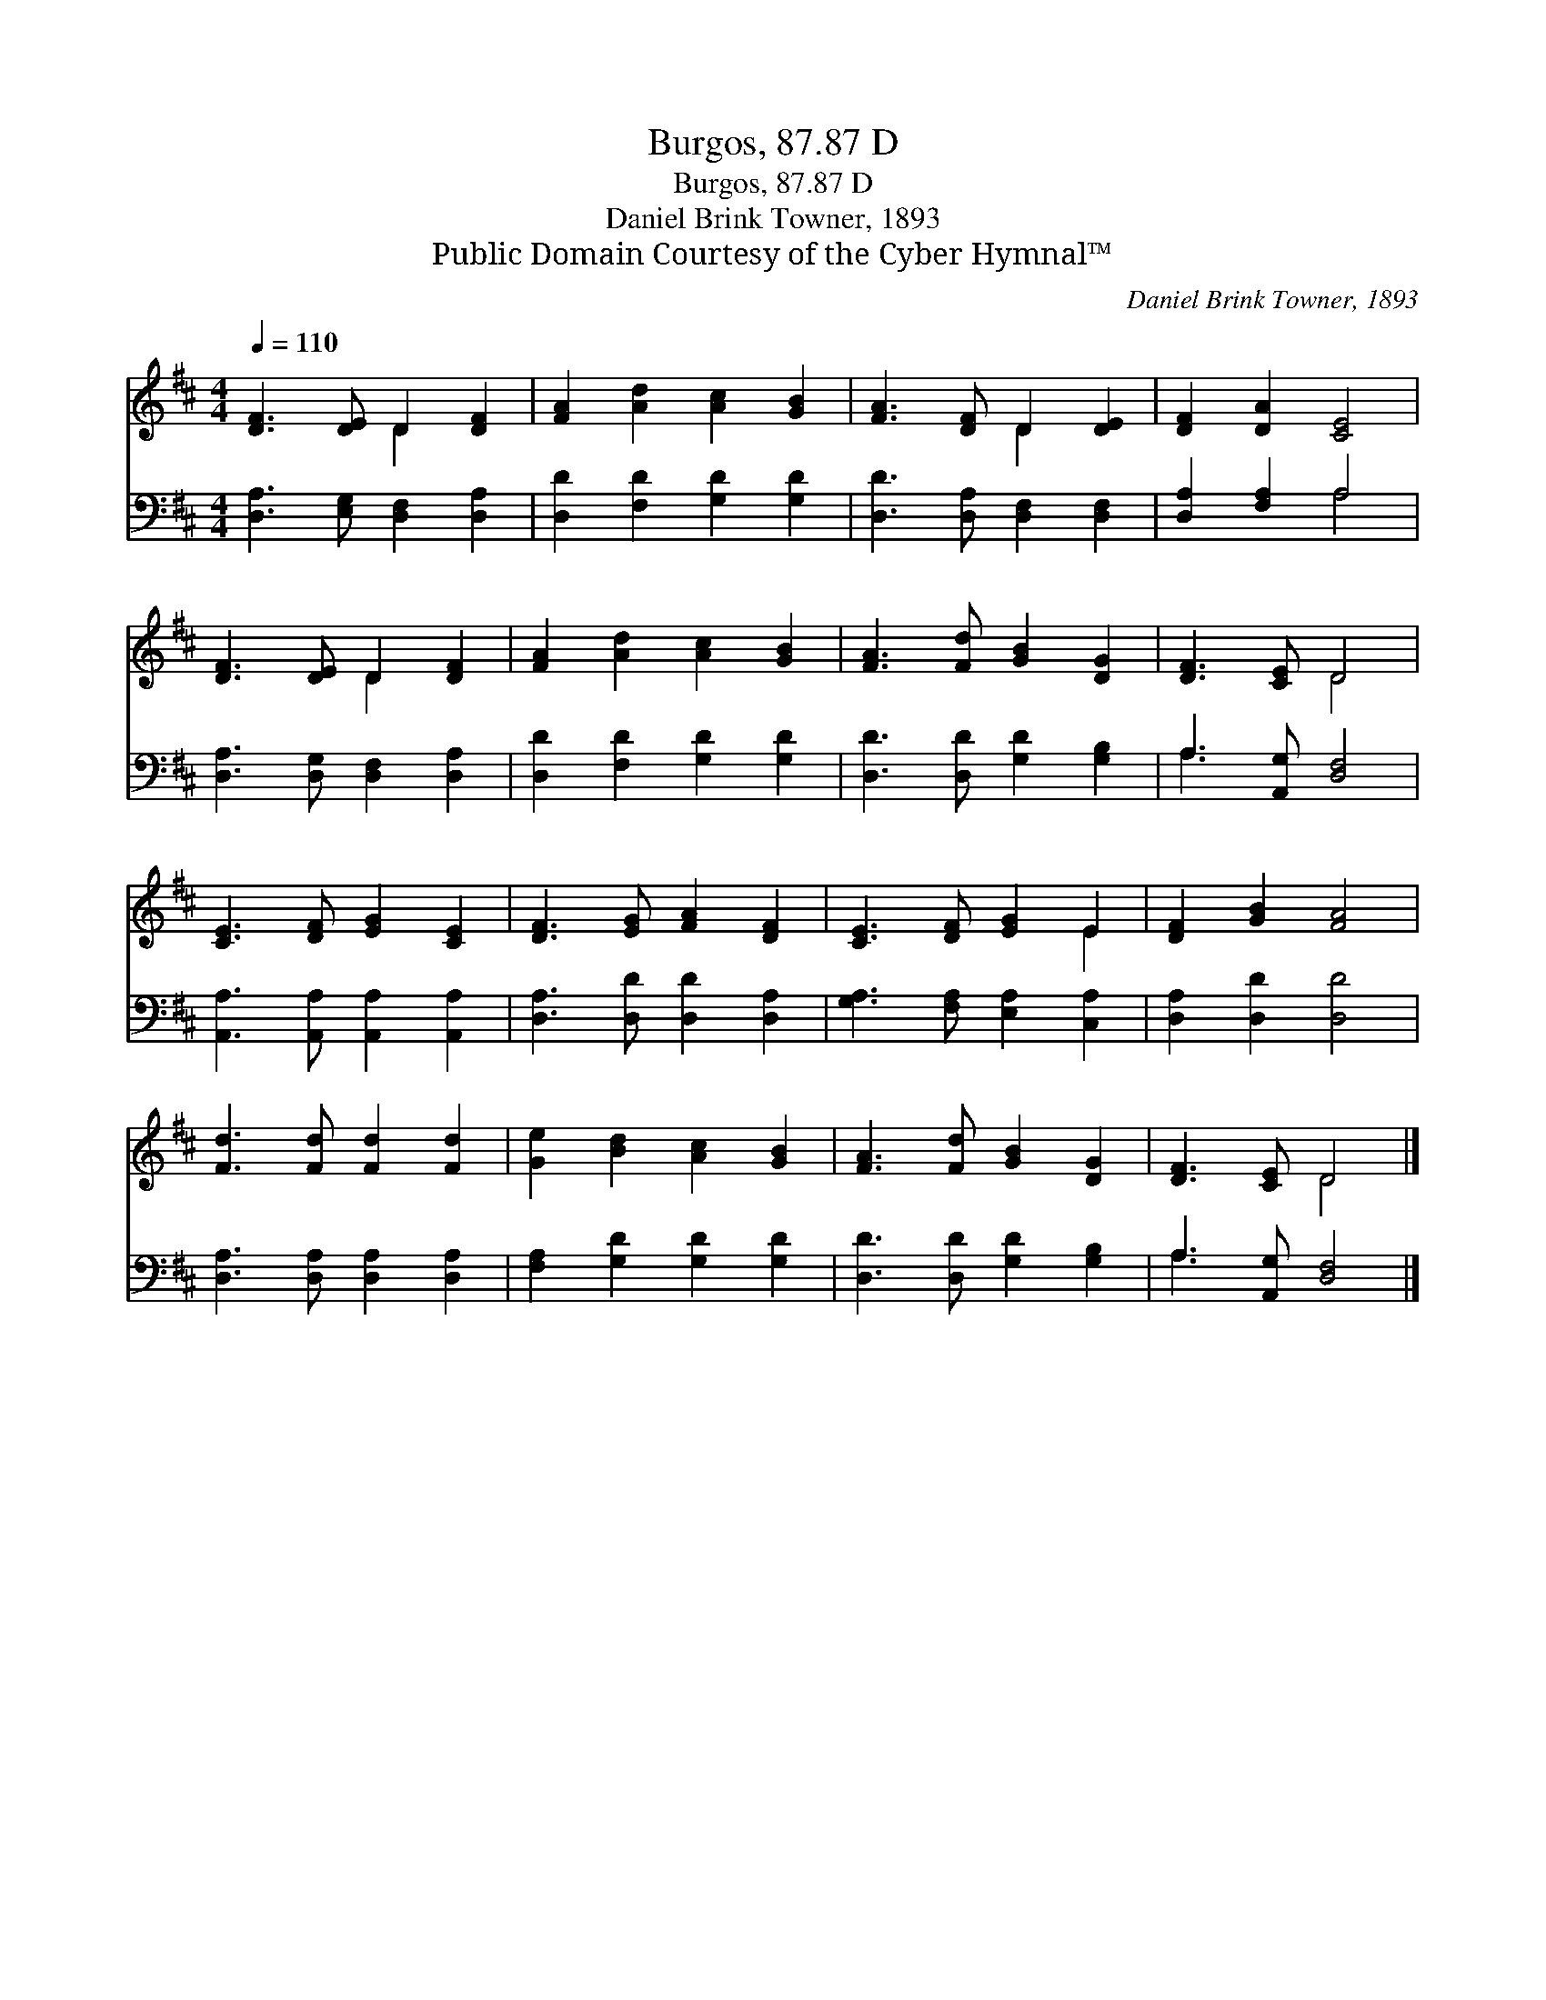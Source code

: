 X:1
T:Burgos, 87.87 D
T:Burgos, 87.87 D
T:Daniel Brink Towner, 1893
T:Public Domain Courtesy of the Cyber Hymnal™
C:Daniel Brink Towner, 1893
Z:Public Domain
Z:Courtesy of the Cyber Hymnal™
%%score ( 1 2 ) ( 3 4 )
L:1/8
Q:1/4=110
M:4/4
K:D
V:1 treble 
V:2 treble 
V:3 bass 
V:4 bass 
V:1
 [DF]3 [DE] D2 [DF]2 | [FA]2 [Ad]2 [Ac]2 [GB]2 | [FA]3 [DF] D2 [DE]2 | [DF]2 [DA]2 [CE]4 | %4
 [DF]3 [DE] D2 [DF]2 | [FA]2 [Ad]2 [Ac]2 [GB]2 | [FA]3 [Fd] [GB]2 [DG]2 | [DF]3 [CE] D4 | %8
 [CE]3 [DF] [EG]2 [CE]2 | [DF]3 [EG] [FA]2 [DF]2 | [CE]3 [DF] [EG]2 E2 | [DF]2 [GB]2 [FA]4 | %12
 [Fd]3 [Fd] [Fd]2 [Fd]2 | [Ge]2 [Bd]2 [Ac]2 [GB]2 | [FA]3 [Fd] [GB]2 [DG]2 | [DF]3 [CE] D4 |] %16
V:2
 x4 D2 x2 | x8 | x4 D2 x2 | x8 | x4 D2 x2 | x8 | x8 | x4 D4 | x8 | x8 | x6 E2 | x8 | x8 | x8 | x8 | %15
 x4 D4 |] %16
V:3
 [D,A,]3 [E,G,] [D,F,]2 [D,A,]2 | [D,D]2 [F,D]2 [G,D]2 [G,D]2 | [D,D]3 [D,A,] [D,F,]2 [D,F,]2 | %3
 [D,A,]2 [F,A,]2 A,4 | [D,A,]3 [D,G,] [D,F,]2 [D,A,]2 | [D,D]2 [F,D]2 [G,D]2 [G,D]2 | %6
 [D,D]3 [D,D] [G,D]2 [G,B,]2 | A,3 [A,,G,] [D,F,]4 | [A,,A,]3 [A,,A,] [A,,A,]2 [A,,A,]2 | %9
 [D,A,]3 [D,D] [D,D]2 [D,A,]2 | [G,A,]3 [F,A,] [E,A,]2 [C,A,]2 | [D,A,]2 [D,D]2 [D,D]4 | %12
 [D,A,]3 [D,A,] [D,A,]2 [D,A,]2 | [F,A,]2 [G,D]2 [G,D]2 [G,D]2 | [D,D]3 [D,D] [G,D]2 [G,B,]2 | %15
 A,3 [A,,G,] [D,F,]4 |] %16
V:4
 x8 | x8 | x8 | x4 A,4 | x8 | x8 | x8 | A,3 x5 | x8 | x8 | x8 | x8 | x8 | x8 | x8 | A,3 x5 |] %16


